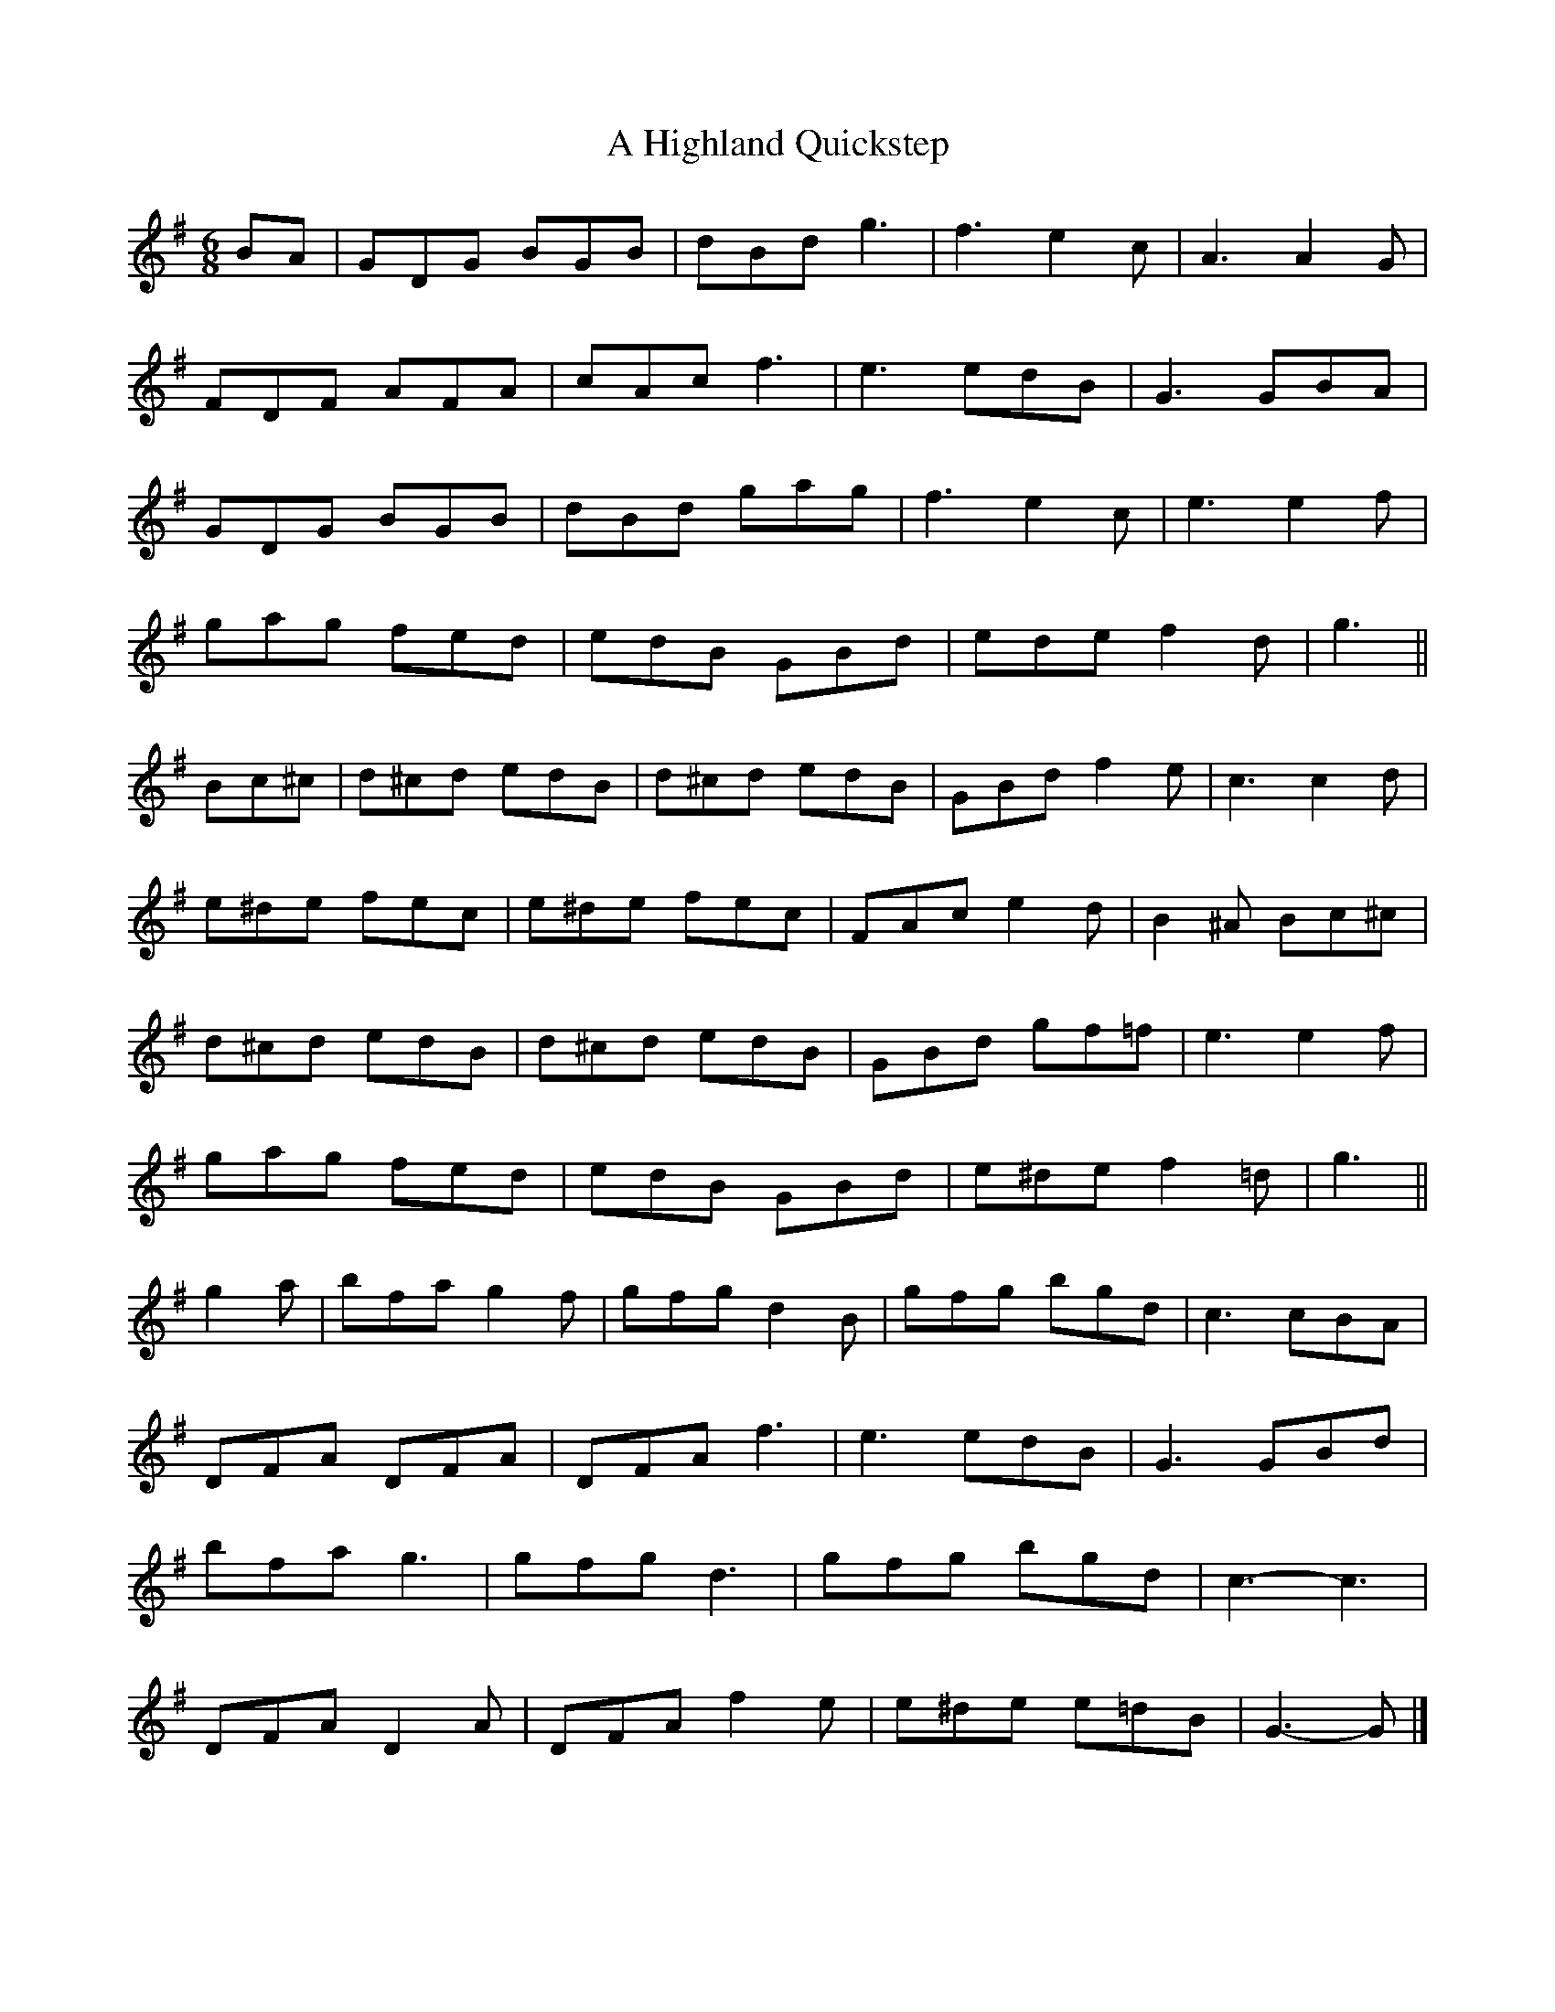 X: 1
T: A Highland Quickstep
Z: ceolachan
S: https://thesession.org/tunes/4715#setting4715
R: jig
M: 6/8
L: 1/8
K: Gmaj
BA |GDG BGB | dBd g3 | f3 e2 c | A3 A2 G |
FDF AFA | cAc f3 | e3 edB | G3 GBA |
GDG BGB | dBd gag | f3 e2 c | e3 e2 f |
gag fed | edB GBd | ede f2 d | g3 ||
Bc^c |d^cd edB | d^cd edB | GBd f2 e | c3 c2 d |
e^de fec | e^de fec | FAc e2 d | B2 ^A Bc^c |
d^cd edB | d^cd edB | GBd gf=f | e3 e2 f |
gag fed | edB GBd | e^de f2 =d | g3 ||
g2 a |bfa g2 f | gfg d2 B | gfg bgd | c3 cBA |
DFA DFA | DFA f3 | e3 edB | G3 GBd |
bfa g3 | gfg d3 | gfg bgd | c3- c3 |
DFA D2 A | DFA f2 e | e^de e=dB | G3- G |]
